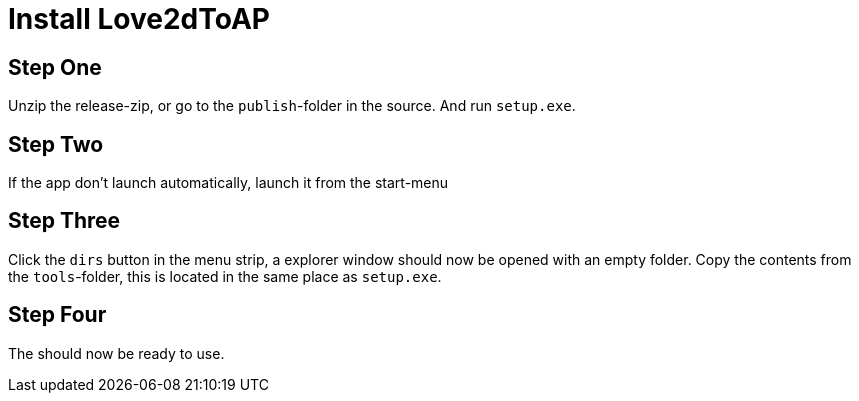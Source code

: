 = Install Love2dToAP

Step One
--------
Unzip the release-zip, or go to the `publish`-folder in the source. And run `setup.exe`.

Step Two
--------
If the app don't launch automatically, launch it from the start-menu

Step Three
----------
Click the `dirs` button in the menu strip, a explorer window should now be opened with an empty folder.
Copy the contents from the `tools`-folder, this is located in the same place as `setup.exe`.

Step Four
---------
The should now be ready to use.
